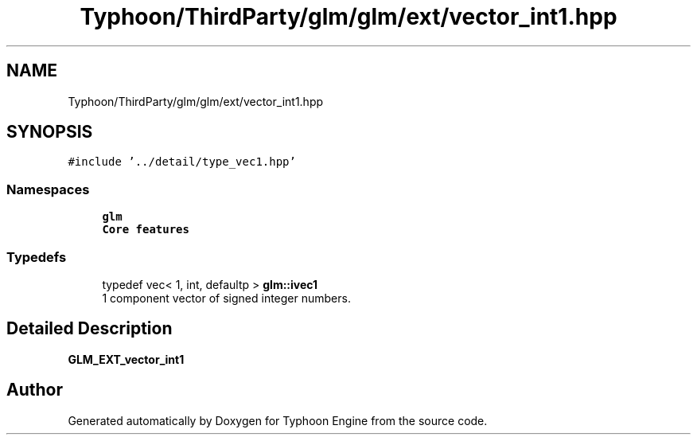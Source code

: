 .TH "Typhoon/ThirdParty/glm/glm/ext/vector_int1.hpp" 3 "Sat Jul 20 2019" "Version 0.1" "Typhoon Engine" \" -*- nroff -*-
.ad l
.nh
.SH NAME
Typhoon/ThirdParty/glm/glm/ext/vector_int1.hpp
.SH SYNOPSIS
.br
.PP
\fC#include '\&.\&./detail/type_vec1\&.hpp'\fP
.br

.SS "Namespaces"

.in +1c
.ti -1c
.RI " \fBglm\fP"
.br
.RI "\fBCore features\fP "
.in -1c
.SS "Typedefs"

.in +1c
.ti -1c
.RI "typedef vec< 1, int, defaultp > \fBglm::ivec1\fP"
.br
.RI "1 component vector of signed integer numbers\&. "
.in -1c
.SH "Detailed Description"
.PP 
\fBGLM_EXT_vector_int1\fP 
.SH "Author"
.PP 
Generated automatically by Doxygen for Typhoon Engine from the source code\&.

